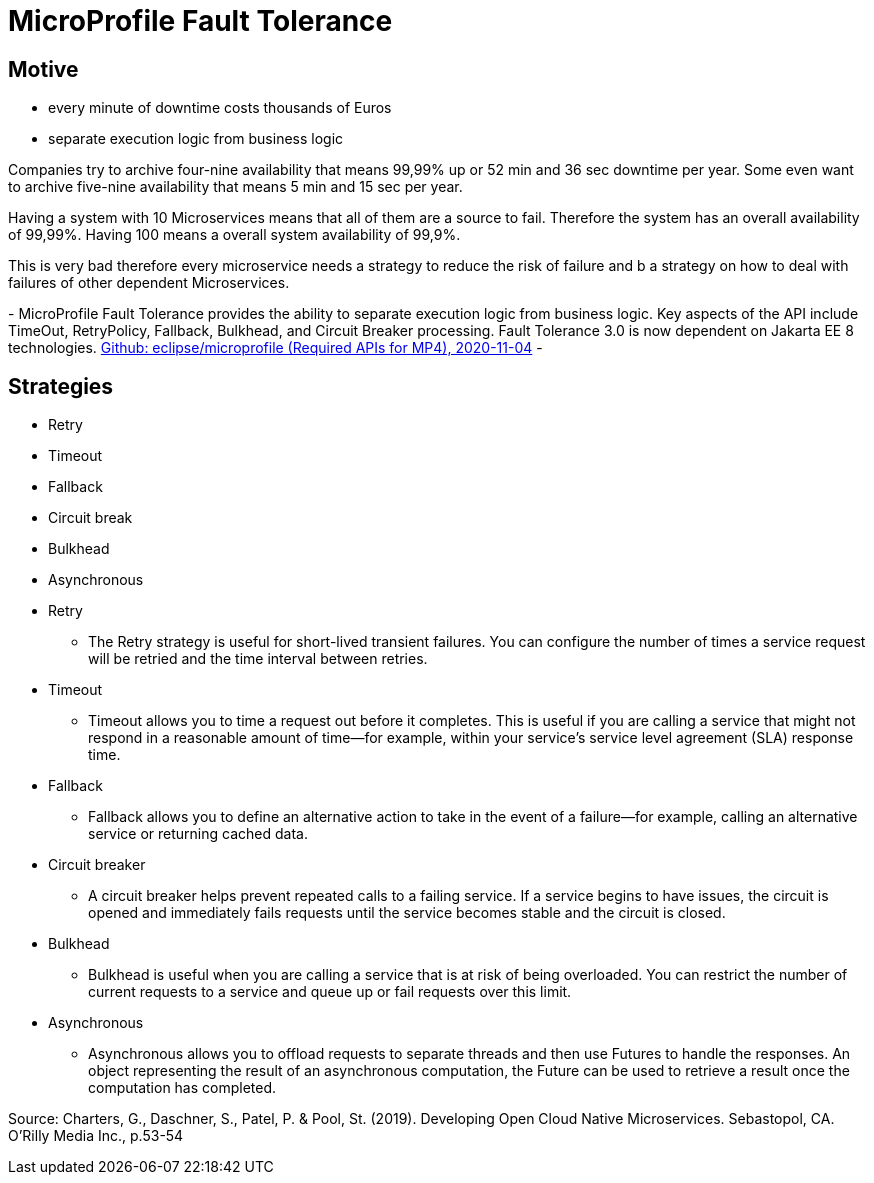 = MicroProfile Fault Tolerance

== Motive

* every minute of downtime costs thousands of Euros
* separate execution logic from business logic

[.notes]
--
Companies try to archive four-nine availability that means 99,99% up or 52 min and 36 sec downtime per year.
Some even want to archive five-nine availability that means 5 min and 15 sec per year.

Having a system with 10 Microservices means that all of them are a source to fail.
Therefore the system has an overall availability of 99,99%.
Having 100 means a overall system availability of 99,9%.

This is very bad therefore every microservice needs a strategy to reduce the risk of failure and
b a strategy on how to deal with failures of other dependent Microservices.

-
MicroProfile Fault Tolerance provides the ability to separate execution logic from business logic.
Key aspects of the API include TimeOut, RetryPolicy, Fallback, Bulkhead, and Circuit Breaker processing.
Fault Tolerance 3.0 is now dependent on Jakarta EE 8 technologies.
link:https://github.com/eclipse/microprofile/blob/master/spec/src/main/asciidoc/required-apis.asciidoc#mp-opentracing[Github: eclipse/microprofile (Required APIs for MP4), 2020-11-04]
-
--

== Strategies

* Retry
* Timeout
* Fallback
* Circuit break
* Bulkhead
* Asynchronous

[.notes]
--
* Retry
** The Retry strategy is useful for short-lived transient failures.
You can configure the number of times a service request will be
retried and the time interval between retries.
* Timeout
** Timeout allows you to time a request out before it completes.
This is useful if you are calling a service that might not respond
in a reasonable amount of time—for example, within your service’s 
service level agreement (SLA) response time.
* Fallback
** Fallback allows you to define an alternative action to take in the
event of a failure—for example, calling an alternative service or
returning cached data.
* Circuit breaker
** A circuit breaker helps prevent repeated calls to a failing service.
If a service begins to have issues, the circuit is opened and
immediately fails requests until the service becomes stable and
the circuit is closed.
* Bulkhead
** Bulkhead is useful when you are calling a service that is at risk
of being overloaded. You can restrict the number of current
requests to a service and queue up or fail requests over this
limit.
* Asynchronous
** Asynchronous allows you to offload requests to separate threads
and then use Futures to handle the responses. An object representing 
the result of an asynchronous computation, the Future
can be used to retrieve a result once the computation has
completed.

Source: Charters, G., Daschner, S., Patel, P. & Pool, St. (2019). 
Developing Open Cloud Native Microservices. Sebastopol, CA. O'Rilly Media Inc., p.53-54
--
